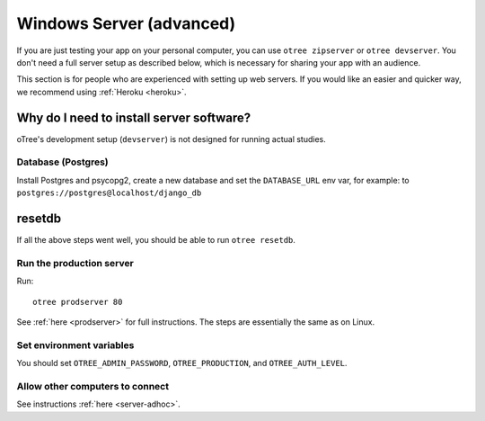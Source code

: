 .. _server-windows:

Windows Server (advanced)
=========================

If you are just testing your app on your personal computer, you can use
``otree zipserver`` or ``otree devserver``. You don't need a full server setup as described below,
which is necessary for sharing your app with an audience.

This section is for people who are experienced with setting up web servers.
If you would like an easier and quicker way, we recommend using
:ref:`Heroku <heroku>`.

.. _why-server:

Why do I need to install server software?
~~~~~~~~~~~~~~~~~~~~~~~~~~~~~~~~~~~~~~~~~

oTree's development setup (``devserver``)
is not designed for running actual studies.


Database (Postgres)
-------------------

Install Postgres and psycopg2, create a new database and set the ``DATABASE_URL`` env var, for example:
to ``postgres://postgres@localhost/django_db``

resetdb
~~~~~~~

If all the above steps went well, you should be able to run ``otree resetdb``.

Run the production server
-------------------------

Run::

    otree prodserver 80

See :ref:`here <prodserver>` for full instructions.
The steps are essentially the same as on Linux.

Set environment variables
-------------------------

You should set ``OTREE_ADMIN_PASSWORD``, ``OTREE_PRODUCTION``, and ``OTREE_AUTH_LEVEL``.

Allow other computers to connect
--------------------------------

See instructions :ref:`here <server-adhoc>`.
